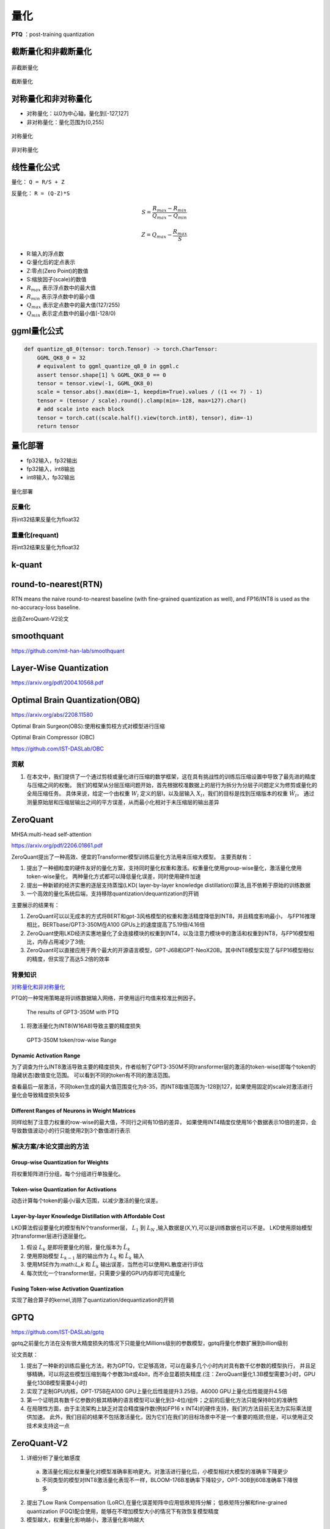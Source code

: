 量化
==========

**PTQ** ：post-training quantization

截断量化和非截断量化
-----------------------------
.. figure:: /images/深度学习/非截断量化.png
    :align: center
    :width: 480

    非截断量化

.. figure:: /images/深度学习/截断量化.png
    :align: center
    :width: 480

    截断量化


对称量化和非对称量化
---------------------------------
* 对称量化：以0为中心轴，量化到[-127,127]
* 非对称量化：量化范围为[0,255]

.. figure:: /images/深度学习/对称量化.png
    :align: center
    :width: 480

    对称量化

.. figure:: /images/深度学习/非对称量化.png
    :align: center
    :width: 480

    非对称量化


线性量化公式
-----------------------
量化： ``Q = R/S + Z``

反量化： ``R = (Q-Z)*S``

.. math:: 
    S = \frac{R_{max}-R_{min}}{Q_{max}-Q_{min}}

    Z = Q_{max} - \frac{R_{max}}{S}

* R:输入的浮点数
* Q:量化后的定点表示
* Z:零点(Zero Point)的数值
* S:缩放因子(scale)的数值
* :math:`R_{max}` 表示浮点数中的最大值
* :math:`R_{min}` 表示浮点数中的最小值
* :math:`Q_{max}` 表示定点数中的最大值(127/255)
* :math:`Q_{min}` 表示定点数中的最小值(-128/0)


ggml量化公式
------------------------
.. code-block:: python 

    def quantize_q8_0(tensor: torch.Tensor) -> torch.CharTensor:
        GGML_QK8_0 = 32
        # equivalent to ggml_quantize_q8_0 in ggml.c
        assert tensor.shape[1] % GGML_QK8_0 == 0
        tensor = tensor.view(-1, GGML_QK8_0)
        scale = tensor.abs().max(dim=-1, keepdim=True).values / ((1 << 7) - 1)
        tensor = (tensor / scale).round().clamp(min=-128, max=127).char()
        # add scale into each block
        tensor = torch.cat((scale.half().view(torch.int8), tensor), dim=-1)
        return tensor


量化部署
----------------

* fp32输入，fp32输出
* fp32输入，int8输出
* int8输入，fp32输出

.. figure:: /images/深度学习/量化部署.png
    :align: center
    :width: 720

    量化部署

反量化
```````````
将int32结果反量化为float32

.. image:: /images/深度学习/反量化.png
    :width: 480

重量化(requant)
`````````````````````
将int32结果反量化为float32

.. image:: /images/深度学习/重量化.png
    :width: 480


k-quant
------------------------



round-to-nearest(RTN)
-----------------------------------
RTN means the naive round-to-nearest baseline (with fine-grained quantization as well), 
and FP16/INT8 is used as the no-accuracy-loss baseline.

出自ZeroQuant-V2论文

smoothquant
---------------------
https://github.com/mit-han-lab/smoothquant



Layer-Wise Quantization
----------------------------------------
https://arxiv.org/pdf/2004.10568.pdf


Optimal Brain Quantization(OBQ)
------------------------------------
https://arxiv.org/abs/2208.11580

Optimal Brain Surgeon(OBS):使用权重剪枝方式对模型进行压缩

Optimal Brain Compressor (OBC)

https://github.com/IST-DASLab/OBC

贡献
`````````
1. 在本文中，我们提供了一个通过剪枝或量化进行压缩的数学框架，这在具有挑战性的训练后压缩设置中导致了最先进的精度与压缩之间的权衡。
   我们的框架从分层压缩问题开始，首先根据校准数据上的层行为拆分为分层子问题定义为修剪或量化的全局压缩任务。
   具体来说，给定一个由权重 :math:`W_l` 定义的层l，以及层输入 :math:`X_l`，我们的目标是找到压缩版本的权重 :math:`\hat{W_l}`，
   通过测量原始层和压缩层输出之间的平方误差，从而最小化相对于未压缩层的输出差异




ZeroQuant
-----------------------

MHSA:multi-head self-attention

https://arxiv.org/pdf/2206.01861.pdf

ZeroQuant提出了一种高效、便宜的Transformer模型训练后量化方法用来压缩大模型。
主要贡献有：

1. 提出了一种细粒度的硬件友好的量化方案，支持同时量化权重和激活。权重量化使用group-wise量化，激活量化使用token-wise量化，
   两种量化方式都可以降低量化误差，同时使用硬件加速
2. 提出一种新颖的经济实惠的逐层支持蒸馏(LKD( layer-by-layer knowledge distillation))算法,且不依赖于原始的训练数据
3. 一个高效的量化系统后端，支持移除quantization/dequantization的开销

主要展示的结果有：

1. ZeroQuant可以以无成本的方式将BERT和gpt-3风格模型的权重和激活精度降低到INT8，并且精度影响最小，
   与FP16推理相比，BERTbase/GPT3-350M在A100 GPUs上的速度提高了5.19倍/4.16倍
2. ZeroQuant使用LKD经济实惠地量化了全连接模块的权重到INT4，以及注意力模块中的激活和权重到INT8，与FP16模型相比，内存占用减少了3倍;
3. ZeroQuant可以直接应用于两个最大的开源语言模型，GPT-J6B和GPT-NeoX20B。其中INT8模型实现了与FP16模型相似的精度，但实现了高达5.2倍的效率


背景知识
```````````````````
`对称量化和非对称量化`_

PTQ的一种常用策略是将训练数据输入网络，并使用运行均值来校准比例因子。

.. figure:: /images/深度学习/zero-quant-2.png
    :width: 320px

    The results of GPT3-350M with PTQ

1. 将激活量化为INT8(W16A8)导致主要的精度损失


.. figure:: /images/深度学习/zero-quant-1.png
    :width: 320px

    GPT3-350M token/row-wise Range

Dynamic Activation Range
::::::::::::::::::::::::::::::::::::::
为了调查为什么INT8激活导致主要的精度损失，作者绘制了GPT3-350M不同transformer层的激活的token-wise(即每个token的隐藏状态)数值变化范围。
可以看到不同的token有不同的激活范围。

查看最后一层激活，不同token生成的最大值范围变化为8-35，而INT8取值范围为-128到127，如果使用固定的scale对激活进行量化会导致精度损失较多

Different Ranges of Neurons in Weight Matrices
::::::::::::::::::::::::::::::::::::::::::::::::::::::::::::::
同样绘制了注意力权重的row-wise的最大值，不同行之间有10倍的差异，
如果使用INT4精度仅使用16个数据表示10倍的差异，会导致数值波动小的行只能使用2到3个数值进行表示

解决方案/本论文提出的方法
``````````````````````````````````````````````````````````

Group-wise Quantization for Weights
:::::::::::::::::::::::::::::::::::::::::::
将权重矩阵进行分组，每个分组进行单独量化。

Token-wise Quantization for Activations
:::::::::::::::::::::::::::::::::::::::::::
动态计算每个token的最小/最大范围，以减少激活的量化误差。

Layer-by-layer Knowledge Distillation with Affordable Cost
::::::::::::::::::::::::::::::::::::::::::::::::::::::::::::::::::::::::
LKD算法假设要量化的模型有N个transformer层， :math:`L_1` 到 :math:`L_N` ,输入数据是(X,Y),可以是训练数据也可以不是。
LKD使用原始模型对transformer层进行逐层量化。

1. 假设 :math:`L_k` 是即将要量化的层，量化版本为 :math:`\hat{L_k}`
2. 使用原始模型 :math:`L_{k-1}` 层的输出作为 :math:`L_k` 和 :math:`\hat{L_k}` 输入
3. 使用MSE作为:math:`L_k` 和 :math:`\hat{L_k}` 输出误差，当然也可以使用KL散度进行评估
4. 每次优化一个transformer层，只需要少量的GPU内存即可完成量化

Fusing Token-wise Activation Quantization
:::::::::::::::::::::::::::::::::::::::::::::::
.. image:: /images/深度学习/zero-quant-3.png

实现了融合算子的kernel,消除了quantization/dequantization的开销


GPTQ
-----------------
https://github.com/IST-DASLab/gptq

gptq之前量化方法在没有很大精度损失的情况下只能量化Millions级别的参数模型，gptq将量化参数扩展到billion级别

.. image:: /images/深度学习/gptq-1.png

论文贡献：

1. 提出了一种新的训练后量化方法，称为GPTQ，它足够高效，可以在最多几个小时内对具有数千亿参数的模型执行，
   并且足够精确，可以将这些模型压缩到每个参数3bit或4bit，而不会显着损失精度.(注：ZeroQuant量化1.3B模型需要3小时，GPU量化130B模型需要4小时)
2. 实现了定制GPU内核，OPT-175B在A100 GPU上量化后性能提升3.25倍，A6000 GPU上量化后性能提升4.5倍
3. 第一个证明具有数千亿参数的极其精确的语言模型可以量化到3-4位/组件；之前的后量化方法只能保持8位的准确性
4. 在局限性方面，由于主流架构上缺乏对混合精度操作数(例如FP16 x INT4)的硬件支持，我们的方法目前无法为实际乘法提供加速。
   此外，我们目前的结果不包括激活量化，因为它们在我们的目标场景中不是一个重要的瓶颈;但是，可以使用正交技术来支持这一点






ZeroQuant-V2
----------------------------------
1. 详细分析了量化敏感度

  a. 激活量化相比权重量化对模型准确率影响更大。对激活进行量化后，小模型相对大模型的准确率下降更少
  b. 不同类型的模型对INT8激活量化表现不一样，BLOOM-176B准确率下降较少，OPT-30B到60B准确率下降很多

2. 提出了Low Rank Compensation (LoRC),在量化误差矩阵中应用低秩矩阵分解；
   低秩矩阵分解和fine-grained quantization (FGQ)配合使用，能够在不增加模型大小的情况下有效恢复模型精度

3. 模型越大，权重量化影响越小，激活量化影响越大

AWQ
----------------------------------------------------
https://github.com/mit-han-lab/llm-awq

https://github.com/casper-hansen/AutoAWQ

AWQ: Activation-aware Weight Quantization for LLM Compression and Acceleration

1. 实际观测到权重并不是同等重要，保护1%的显著权重，能够有效降低量化误差
2. 通过观察激活而不是权重来搜索保护显著权重的最佳跨通道缩放;更大的激活幅度相对应的权重通道更显著，因为它们处理更重要的特征。
   (确定权重重要性的一种广泛使用的方法是看它的大小或L2-norm。但是我们发现跳过具有大范数的权重通道并没有显著提高量化性能，与随机选择通道性能差不多。)
3. AWQ不依赖于任何反向传播或重构，因此它可以很好地保持llm在不同域和模态上的泛化能力，而不会过度拟合到校准集
4. 实现了一个为边缘llm量身定制的高效灵活的推理框架，在桌面和移动gpu上提供超过3倍的加速
5. 4090上3.7倍速度提升
6. AWQ实现的kernel主要是对linear层进行加速
7. AWQ只证明了再分组量化(group 128)上的效果

最接近的工作是GPTQ，它使用二阶信息进行误差补偿。它可能会在重建过程中过度拟合校准集，使学习到的特征在分布外域上发生扭曲

.. image:: /images/深度学习/AWQ-1.png
    :width: 3200px

为了避免混合精度实现的硬件效率低下，我们分析了权值量化带来的误差，并推导出放大显著信道可以减小它们的相对量化误差。
我们设计了一种按通道缩放的方法来自动搜索在权重量化下最小化量化误差的最优缩放。

为了确定不同通道的缩放系数，定义优化目标为：

.. image:: /images/深度学习/AWQ-2.png
    :width: 3200px

其中：

* W是原始的fp16权重
* X是输入特征
* s是不同通道的缩放因子

对于 :math:`s^{-1}.X` 将 :math:`s^{-1}` 融合到前一个算子当中 

为了使过程更加稳定，定义了最优比例的搜索空间。

.. image:: /images/深度学习/AWQ-3.png
    :width: 3200px

* s只和激活的重要性 :math:`s_X` 相关
* 使用单个超参数α来平衡显著和非显著通道
* 可以通过在[0,1]区间内的快速网格搜索找到最佳α(0表示我们不缩放;1对应最激进的缩放)。
* 通过最小化MSE误差进一步应用权值裁剪

.. image:: /images/深度学习/AWQ-4.png
    :width: 3200px


SqueezeLLM
------------------------
https://github.com/SqueezeAILab/SqueezeLLM

1. 我们提出了一种新颖的解决方案，即使在精度低至3bit的情况下也能实现无损压缩和改进量化性能
2. 我们首先展示了性能建模结果，表明内存，而不是计算，是LLM推理与生成任务的主要瓶颈
3. 在此基础上，我们引入了SqueezeLLM，这是一个训练后量化框架，具有新颖的基于灵敏度的非均匀量化和稠密稀疏分解。
   这些技术可以在不影响模型性能的情况下实现超低位精度和更小的模型尺寸和更快的推理
4. 基于灵敏度的非均匀量化。基于二阶信息搜索最优位精度分配
   均匀量化在LLM推理中是一个次佳的优化，因为，第一，llm中的权重分布呈现出明显的非均匀模式；
   第二，先前工作中的推理计算没有受益于均匀量化，因为算法是在FP16精度下进行的，而不是在降低精度下进行的。
5. Dense-and-Sparse Quantization 密集-稀疏量化。
   将权重分解为密集和稀疏两部分。稀疏部分使用高效的稀疏存储方法全精度保存离群值，并利用高效的稀疏内核将推理开销降至最低。
   这使得密集部分的范围更加紧凑，并有助于量化。通过只提取0.45%的权重作为稀疏成分，将llama7b在C4上的可思量度从7.75降至7.58
6. 2.3倍速度提升
7. 只量化权重部分，激活仍然使用float进行计算

内存墙
`````````````
**算术强度** ，即计算操作与内存操作的比率，是用于评估计算限制或内存带宽限制的典型指标。
对于内存受限的问题，可以通过减少内存流量而不是计算来实现加速，因为硬件中的计算单元在等待从内存接收数据时往往利用率不足。

大模型相对于深度学习模型有更小的计算强度，这是因为它几乎完全由矩阵-向量运算组成。
这限制了数据重用，因为每个权重负载只能处理单个令牌的单个向量，并且不能跨多个向量平摊不同的令牌。

.. image:: /images/深度学习/SqueezeLLM1.png
    :width: 3200px

我们可以清楚地看到，延迟随着我们降低比特精度而线性减少，这表明主要的瓶颈是内存，而不是计算


SENSITIVITY-BASED NON-UNIFORM QUANTIZATION
```````````````````````````````````````````````````````
使用k-means方法将权重进行聚类，比如3bit则聚成8个类


其他论文
---------------------
* Understanding and overcoming the challenges of efficient transformer quantization
* Q-BERT: Hessian based ultra low precision quantization of bert
* Gobo: Quantizing attentionbased nlp models for low latency and energy efficient inference
* Understanding and overcoming the challenges of efficient transformer quantization
* Optimal Brain Compression: A framework for accurate post-training quantization and pruning.
* The case for 4-bit precision: k-bit inference scaling laws
* A survey of quantization methods for efficient neural network inference